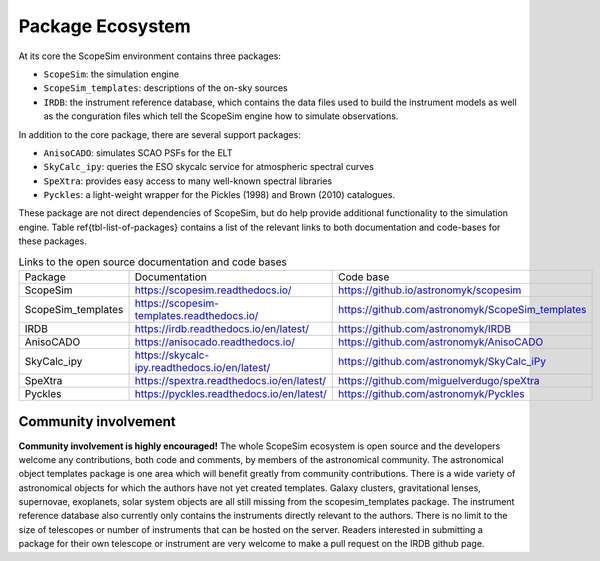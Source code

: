 Package Ecosystem
-----------------

.. todo:: add Figure showing the relation ship between packages

At its core the ScopeSim environment contains three packages:

- ``ScopeSim``: the simulation engine
- ``ScopeSim_templates``: descriptions of the on-sky sources
- ``IRDB``: the instrument reference database, which contains the data files used to build the instrument models as well as the conguration files which tell the ScopeSim engine how to simulate observations.

In addition to the core package, there are several support packages:

- ``AnisoCADO``: simulates SCAO PSFs for the ELT
- ``SkyCalc_ipy``: queries the ESO skycalc service for atmospheric spectral curves
- ``SpeXtra``: provides easy access to many well-known spectral libraries
- ``Pyckles``: a light-weight wrapper for the Pickles (1998) and Brown (2010) catalogues.

These package are not direct dependencies of ScopeSim, but do help provide additional functionality to the simulation engine.
Table \ref{tbl-list-of-packages} contains a list of the relevant links to both documentation and code-bases for these packages.

.. list-table:: Links to the open source documentation and code bases
    :name: tbl-list-of-packages

    *   - Package
        - Documentation
        - Code base
    *   - ScopeSim
        - https://scopesim.readthedocs.io/
        - https://github.io/astronomyk/scopesim
    *   - ScopeSim_templates
        - https://scopesim-templates.readthedocs.io/
        - https://github.com/astronomyk/ScopeSim_templates
    *   - IRDB
        - https://irdb.readthedocs.io/en/latest/
        - https://github.com/astronomyk/IRDB
    *   - AnisoCADO
        - https://anisocado.readthedocs.io/
        - https://github.com/astronomyk/AnisoCADO
    *   - SkyCalc_ipy
        - https://skycalc-ipy.readthedocs.io/en/latest/
        - https://github.com/astronomyk/SkyCalc_iPy
    *   - SpeXtra
        - https://spextra.readthedocs.io/en/latest/
        - https://github.com/miguelverdugo/speXtra
    *   - Pyckles
        - https://pyckles.readthedocs.io/en/latest/
        - https://github.com/astronomyk/Pyckles


Community involvement
+++++++++++++++++++++
**Community involvement is highly encouraged!**
The whole ScopeSim ecosystem is open source and the developers welcome any contributions, both code and comments, by members of the astronomical community.
The astronomical object templates package is one area which will benefit greatly from community contributions.
There is a wide variety of astronomical objects for which the authors have not yet created templates.
Galaxy clusters, gravitational lenses, supernovae, exoplanets, solar system objects are all still missing from the scopesim_templates package.
The instrument reference database also currently only contains the instruments directly relevant to the authors.
There is no limit to the size of telescopes or number of instruments that can be hosted on the server.
Readers interested in submitting a package for their own telescope or instrument are very welcome to make a pull request on the IRDB github page.
